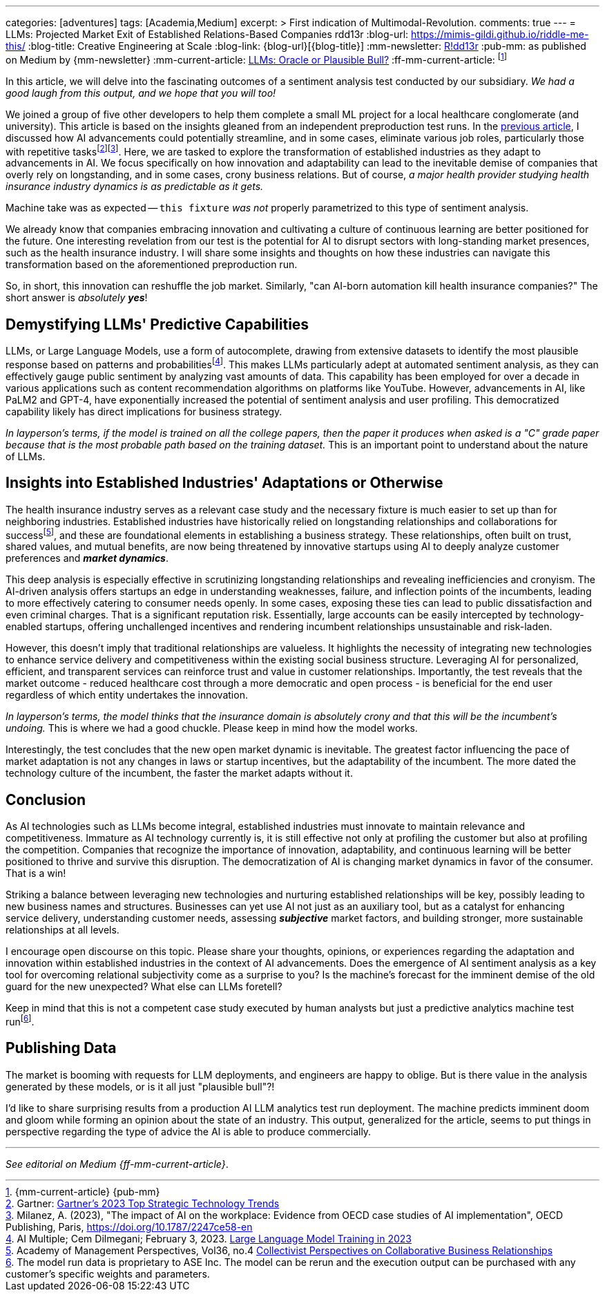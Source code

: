 ---
categories: [adventures]
tags: [Academia,Medium]
excerpt: >
  First indication of Multimodal-Revolution.
comments: true
---
= LLMs: Projected Market Exit of Established Relations-Based Companies
rdd13r
:blog-url: https://mimis-gildi.github.io/riddle-me-this/
:blog-title: Creative Engineering at Scale
:blog-link: {blog-url}[{blog-title}]
:mm-newsletter: https://medium.asei.systems/[R!dd13r,window=_blank]
:pub-mm: as published on Medium by {mm-newsletter}
:mm-current-article: https://medium.asei.systems/llms-oracle-or-plausible-bull-over-collective-bias-faff9fce1c9[LLMs: Oracle or Plausible Bull?,window=_blank]
:ff-mm-current-article: footnote:[{mm-current-article} {pub-mm}]

:fn-gartner-ai-job-trends: footnote:[Gartner: https://www.gartner.com/en/information-technology/trends/top-technology-trends-ai-trends-gb-pd[Gartner's 2023 Top Strategic Technology Trends,window=_blank]]
:fn-oecd-ai-impact: footnote:[Milanez, A. (2023), "The impact of AI on the workplace: Evidence from OECD case studies of AI implementation", OECD Publishing, Paris, https://doi.org/10.1787/2247ce58-en[window=_blank]]
:fn-industries-ai-adaptation: footnote:[AI Multiple; Cem Dilmegani; April 11, 2022. https://research.aimultiple.com/intelligent-automation-in-insurance/[Intelligent Automation in Insurance 2023: Use Cases & Examples,window=_blank]]
:fn-llms-training: footnote:[AI Multiple; Cem Dilmegani; February 3, 2023. https://research.aimultiple.com/large-language-model-training/[Large Language Model Training in 2023,window=_blank]]
:fn-sentiment-analysis: footnote:[Google Cloud - https://cloud.google.com/natural-language/docs/analyzing-sentiment[Analyzing Sentiment,window=_blank]]
:fn-collaborative-business: footnote:[Academy of Management Perspectives, Vol36, no.4 https://journals.aom.org/doi/10.5465/amp.2021.0195?ai=vub3&ui=5j5u&af=T[Collectivist Perspectives on Collaborative Business Relationships,window=_blank]]
:fn-case-study-data: footnote:disclaimer[The model run data is proprietary to ASE Inc. The model can be rerun and the execution output can be purchased with any customer's specific weights and parameters.]
:previous-article: /riddle-me-this/reflections/populism/2023/05/11/chatGPT-omen-new-era.html[previous article,window=_blank]

In this article, we will delve into the fascinating outcomes of a sentiment analysis test conducted by our subsidiary.
_We had a good laugh from this output, and we hope that you will too!_

We joined a group of five other developers to help them complete a small ML project for a local healthcare conglomerate (and university).
This article is based on the insights gleaned from an independent preproduction test runs.
In the link:{previous-article}, I discussed how AI advancements could potentially streamline, and in some cases,
eliminate various job roles, particularly those with repetitive tasks{fn-gartner-ai-job-trends}{fn-oecd-ai-impact}.
Here, we are tasked to explore the transformation of established industries as they adapt to advancements in AI.
We focus specifically on how innovation and adaptability can lead to the inevitable demise of companies that overly rely on longstanding,
and in some cases, crony business relations.
But of course, _a major health provider studying health insurance industry dynamics is as predictable as it gets._

Machine take was as expected -- `this fixture` _was not_ properly parametrized to this type of sentiment analysis.

We already know that companies embracing innovation and cultivating a culture of continuous learning are better positioned for the future.
One interesting revelation from our test is the potential for AI to disrupt sectors with long-standing market presences, such as the health insurance industry.
I will share some insights and thoughts on how these industries can navigate this transformation based on the aforementioned preproduction run.

So, in short, this innovation can reshuffle the job market.
Similarly, "can AI-born automation kill health insurance companies?"
The short answer is _absolutely **yes**_!

== Demystifying LLMs' Predictive Capabilities

LLMs, or Large Language Models, use a form of autocomplete, drawing from extensive datasets to identify the most plausible response based on patterns and probabilities{fn-llms-training}.
This makes LLMs particularly adept at automated sentiment analysis, as they can effectively gauge public sentiment by analyzing vast amounts of data.
This capability has been employed for over a decade in various applications such as content recommendation algorithms on platforms like YouTube.
However, advancements in AI, like PaLM2 and GPT-4, have exponentially increased the potential of sentiment analysis and user profiling.
This democratized capability likely has direct implications for business strategy.

_In layperson's terms, if the model is trained on all the college papers,
then the paper it produces when asked is a "C" grade paper because that is the most probable path based on the training dataset._
This is an important point to understand about the nature of LLMs.

== Insights into Established Industries' Adaptations or Otherwise

The health insurance industry serves as a relevant case study and the necessary fixture is much easier to set up than for neighboring industries.
Established industries have historically relied on longstanding relationships and collaborations for success{fn-collaborative-business}, and these are foundational elements in establishing a business strategy.
These relationships, often built on trust, shared values, and mutual benefits, are now being threatened by innovative startups using AI to deeply analyze customer preferences and *_market dynamics_*.

This deep analysis is especially effective in scrutinizing longstanding relationships and revealing inefficiencies and cronyism.
The AI-driven analysis offers startups an edge in understanding weaknesses, failure, and inflection points of the incumbents, leading to more effectively catering to consumer needs openly.
In some cases, exposing these ties can lead to public dissatisfaction and even criminal charges.
That is a significant reputation risk.
Essentially, large accounts can be easily intercepted by technology-enabled startups, offering unchallenged incentives and rendering incumbent relationships unsustainable and risk-laden.

However, this doesn't imply that traditional relationships are valueless.
It highlights the necessity of integrating new technologies to enhance service delivery and competitiveness within the existing social business structure.
Leveraging AI for personalized, efficient, and transparent services can reinforce trust and value in customer relationships.
Importantly, the test reveals that the market outcome - reduced healthcare cost through a more democratic and open process - is beneficial for the end user regardless of which entity undertakes the innovation.

_In layperson's terms, the model thinks that the insurance domain is absolutely crony and that this will be the incumbent's undoing._ This is where we had a good chuckle.
Please keep in mind how the model works.

Interestingly, the test concludes that the new open market dynamic is inevitable.
The greatest factor influencing the pace of market adaptation is not any changes in laws or startup incentives, but the adaptability of the incumbent.
The more dated the technology culture of the incumbent, the faster the market adapts without it.

== Conclusion

As AI technologies such as LLMs become integral, established industries must innovate to maintain relevance and competitiveness.
Immature as AI technology currently is, it is still effective not only at profiling the customer but also at profiling the competition.
Companies that recognize the importance of innovation, adaptability, and continuous learning will be better positioned to thrive and survive this disruption.
The democratization of AI is changing market dynamics in favor of the consumer.
That is a win!

Striking a balance between leveraging new technologies and nurturing established relationships will be key, possibly leading to new business names and structures.
Businesses can yet use AI not just as an auxiliary tool, but as a catalyst for enhancing service delivery, understanding customer needs,
assessing *_subjective_* market factors, and building stronger, more sustainable relationships at all levels.

I encourage open discourse on this topic.
Please share your thoughts, opinions, or experiences regarding the adaptation and innovation within established industries in the context of AI advancements.
Does the emergence of AI sentiment analysis as a key tool for overcoming relational subjectivity come as a surprise to you?
Is the machine's forecast for the imminent demise of the old guard for the new unexpected?
What else can LLMs foretell?

Keep in mind that this is not a competent case study executed by human analysts but just a predictive analytics machine test run{fn-case-study-data}.


== Publishing Data

The market is booming with requests for LLM deployments, and engineers are happy to oblige.
But is there value in the analysis generated by these models, or is it all just "plausible bull"?!

I'd like to share surprising results from a production AI LLM analytics test run deployment.
The machine predicts imminent doom and gloom while forming an opinion about the state of an industry.
This output, generalized for the article, seems to put things in perspective regarding the type of advice the AI is able to produce commercially.

'''

_See editorial on Medium {ff-mm-current-article}_.
